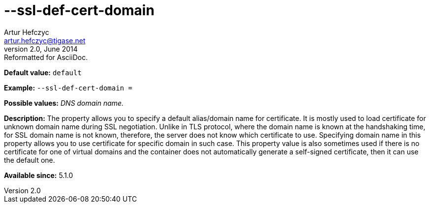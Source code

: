 [[sslDefCertDomain]]
--ssl-def-cert-domain
=====================
Artur Hefczyc <artur.hefczyc@tigase.net>
v2.0, June 2014: Reformatted for AsciiDoc.
:toc:
:numbered:
:website: http://tigase.net/
:Date: 2013-02-10 01:13

*Default value:* +default+

*Example:* +--ssl-def-cert-domain =+

*Possible values:* 'DNS domain name.'

*Description:* The property allows you to specify a default alias/domain name for certificate. It is mostly used to load certificate for unknown domain name during SSL negotiation. Unlike in TLS protocol, where the domain name is known at the handshaking time, for SSL domain name is not known, therefore, the server does not know which certificate to use. Specifying domain name in this property allows you to use certificate for specific domain in such case. This property value is also sometimes used if there is no certificate for one of virtual domains and the container does not automatically generate a self-signed certificate, then it can use the default one.

*Available since:* 5.1.0

